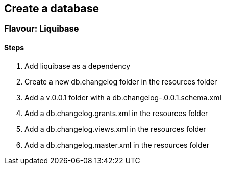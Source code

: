 == Create a database

=== Flavour: Liquibase

==== Steps

. Add liquibase as a dependency
. Create a new db.changelog folder in the resources folder
. Add a v.0.0.1 folder with a db.changelog-.0.0.1.schema.xml
. Add a db.changelog.grants.xml in the resources folder
. Add a db.changelog.views.xml in the resources folder
. Add a db.changelog.master.xml in the resources folder